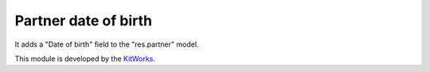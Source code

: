 Partner date of birth
======================

It adds a "Date of birth" field to the "res.partner" model.

This module is developed by the `KitWorks <https://kitworks.systems/>`__.
